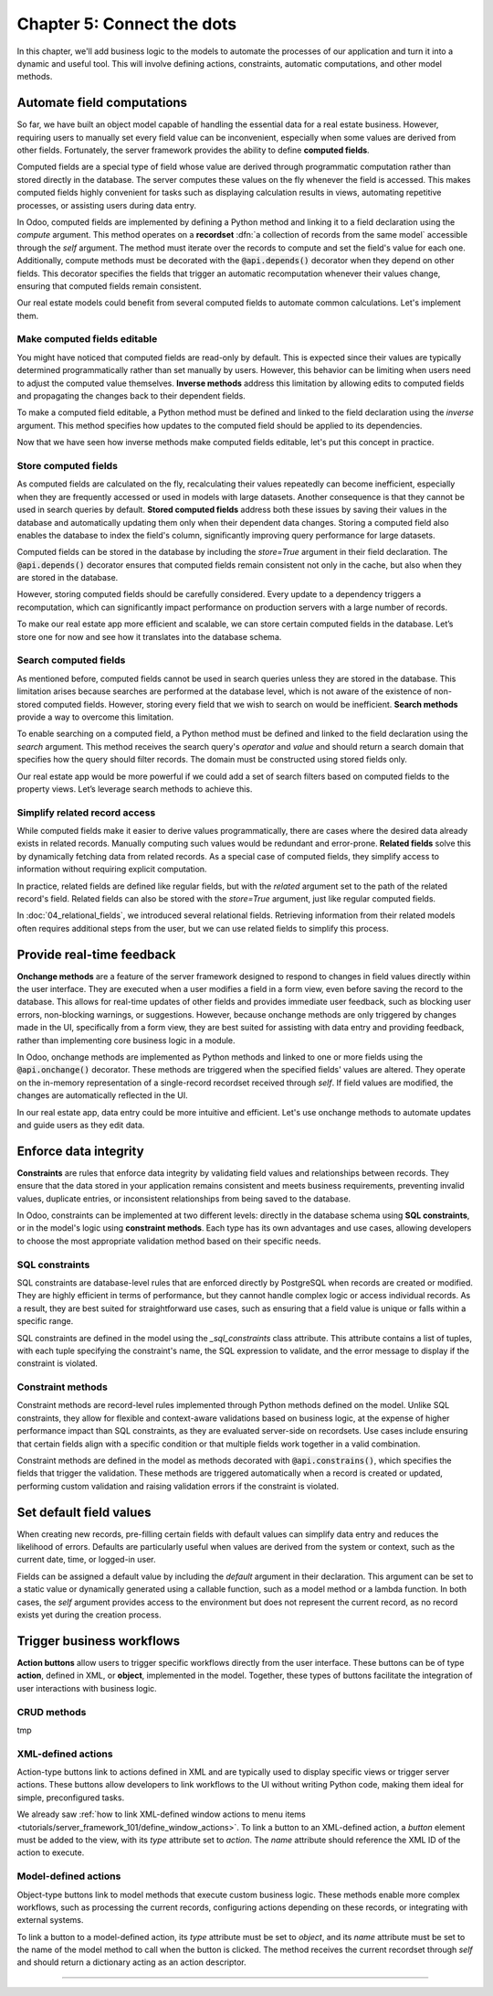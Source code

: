 ===========================
Chapter 5: Connect the dots
===========================

In this chapter, we'll add business logic to the models to automate the processes of our application
and turn it into a dynamic and useful tool. This will involve defining actions, constraints,
automatic computations, and other model methods.

.. _tutorials/server_framework_101/computed_fields:

Automate field computations
===========================

So far, we have built an object model capable of handling the essential data for a real estate
business. However, requiring users to manually set every field value can be inconvenient, especially
when some values are derived from other fields. Fortunately, the server framework provides the
ability to define **computed fields**.

Computed fields are a special type of field whose value are derived through programmatic computation
rather than stored directly in the database. The server computes these values on the fly whenever
the field is accessed. This makes computed fields highly convenient for tasks such as displaying
calculation results in views, automating repetitive processes, or assisting users during data entry.

In Odoo, computed fields are implemented by defining a Python method and linking it to a field
declaration using the `compute` argument. This method operates on a **recordset** :dfn:`a collection
of records from the same model` accessible through the `self` argument. The method must iterate over
the records to compute and set the field's value for each one. Additionally, compute methods must be
decorated with the :code:`@api.depends()` decorator when they depend on other fields. This decorator
specifies the fields that trigger an automatic recomputation whenever their values change, ensuring
that computed fields remain consistent.

.. example::
   In the example below, the computed `margin`, `is_profitable` and `breadcrumb` fields are added to
   the `product` model.

   .. code-block:: python

      from odoo import api, fields, models


      class Product(models.Model):
          _name = 'product'

          name = fields.Char(string="Name", required=True)
          price = fields.Float(string="Sales Price", required=True)
          cost = fields.Float(string="Manufacturing Cost")
          margin = fields.Float(string="Profit Margin", compute='_compute_margin')
          is_profitable = fields.Boolean(string="Profitable", compute='_compute_is_profitable')
          category_id = fields.Many2one(
              string="Category", comodel_name='product.category', ondelete='restrict', required=True
          )
          breadcrumb = fields.Char(
              string="Breadcrumb",
              help="The path to the product. For example: 'Home Decor / Coffee table'",
              compute='_compute_breadcrumb',
          )

          @api.depends('price', 'cost')
          def _compute_margin(self):
              for product in self:
                  product.margin = product.price - product.cost

          @api.depends('margin')
          def _compute_is_profitable(self):
              for product in self:
                  product.is_profitable = product.margin > 0

          @api.depends('name', 'category_id.name')
          def _compute_breadcrumb(self):
              for product in self:
                  category = product.category_id
                  product.breadcrumb = f"{category.name} / {product.name}"

   .. note::
      - Compute methods are referenced using their names as strings in the `compute` field argument,
        rather than directly linking the method object. This allows placing them after the field
        declaration.
      - Model methods should be private :dfn:`prefixed with an underscore` to keep them hidden from
        the :doc:`external API <../../reference/external_api>`.
      - Numeric field values default to `0` when not explicitly set.
      - A compute method can depend on another computed field.
      - Field values for related models can be accessed via their `Many2one`, `One2many`, or
        `Many2many` field.
      - Variables used for relational field values are typically not suffixed with `_id` or `_ids`.
        While the field itself represents the stored ID(s), the variable holds the corresponding
        recordset in memory.

.. seealso::
   - :ref:`Reference documentation for computed fields <reference/fields/compute>`
   - :ref:`Reference documentation for recordsets <reference/orm/recordsets>`
   - Reference documentation for the :meth:`@api.depends() <odoo.api.depends>` decorator
   - :ref:`Coding guidelines on naming and ordering the members of model classes
     <contributing/coding_guidelines/model_members>`

Our real estate models could benefit from several computed fields to automate common calculations.
Let's implement them.

.. exercise::
   Add the following fields to the corresponding models and relevant views:

   - **Total Area** (`real.estate.property`): The sum of the floor and garden areas.
   - **Expiry Date** (`real.estate.offer`): The start date offset by the validity period.
   - **Best Offer** (`real.estate.property`): The maximum amount of all offers.

   .. tip::
      - Use the :meth:`mapped <odoo.models.Model.mapped>` method to extract a recordset's field
        values into a list.
      - Import the `odoo.tools.date_utils` package to simplify operations on `Date` fields.

.. spoiler:: Solution

   .. code-block:: python
      :caption: `real_estate_property.py`
      :emphasize-lines: 1,8,13,16-27

      from odoo import api, fields, models

      class RealEstateProperty(models.Model):
          [...]
          garden_area = fields.Integer(
              string="Garden Area", help="The garden area excluding the building."
          )
          total_area = fields.Integer(string="Total Area", compute='_compute_total_area')
          [...]
          offer_ids = fields.One2many(
              string="Offers", comodel_name='real.estate.offer', inverse_name='property_id'
          )
          best_offer_amount = fields.Float(string="Best Offer", compute='_compute_best_offer_amount')
          tag_ids = fields.Many2many(string="Tags", comodel_name='real.estate.tag')

          @api.depends('floor_area', 'garden_area')
          def _compute_total_area(self):
              for property in self:
                  property.total_area = property.floor_area + property.garden_area

          @api.depends('offer_ids.amount')
          def _compute_best_offer_amount(self):
              for property in self:
                  if property.offer_ids:
                      property.best_offer_amount = max(property.offer_ids.mapped('amount'))
                  else:
                      property.best_offer_amount = 0

   .. code-block:: xml
      :caption: `real_estate_property_views.xml`
      :emphasize-lines: 5,15,22

      <record id="real_estate.property_list" model="ir.ui.view">
          [...]
              <list>
                  [...]
                  <field name="total_area" optional="hide"/>
              </list>
          [...]
      </record>

      <record id="real_estate.property_form" model="ir.ui.view">
          [...]
              <group string="Listing Information">
                  <field name="type_id"/>
                  <field name="selling_price"/>
                  <field name="best_offer_amount"/>
                  <field name="availability_date"/>
                  <field name="active"/>
              </group>
              <group string="Building Specifications">
                  [...]
                  <field name="garden_area"/>
                  <field name="total_area"/>
                  [...]
              </group>
          [...]
      </record>

   .. code-block:: python
      :caption: `real_estate_offer.py`
      :emphasize-lines: 1-2,9,12-15

      from odoo import api, fields, models
      from odoo.tools import date_utils

      class RealEstateOffer(models.Model):
          [...]
          validity = fields.Integer(
              string="Validity", help="The number of days before the offer expires.", default=7
          )
          expiry_date = fields.Date(string="Expiry Date", compute='_compute_expiry_date')
          [...]

          @api.depends('date', 'validity')
          def _compute_expiry_date(self):
              for offer in self:
                  offer.expiry_date = date_utils.add(offer.date, days=offer.validity)

   .. code-block:: xml
      :caption: `real_estate_offer_views.xml`
      :emphasize-lines: 5,16

      <record id="real_estate.offer_list" model="ir.ui.view">
          [...]
              <list>
                  [...]
                  <field name="expiry_date"/>
                  <field name="state"/>
              </list>
          [...]
      </record>

      <record id="real_estate.offer_form" model="ir.ui.view">
          [...]
              <group>
                  [...]
                  <field name="validity"/>
                  <field name="expiry_date"/>
              </group>
          [...]
      </record>

.. _tutorials/server_framework_101/inverse_methods:

Make computed fields editable
-----------------------------

You might have noticed that computed fields are read-only by default. This is expected since their
values are typically determined programmatically rather than set manually by users. However, this
behavior can be limiting when users need to adjust the computed value themselves. **Inverse
methods** address this limitation by allowing edits to computed fields and propagating the changes
back to their dependent fields.

To make a computed field editable, a Python method must be defined and linked to the field
declaration using the `inverse` argument. This method specifies how updates to the computed field
should be applied to its dependencies.

.. example::
   In the example below, an inverse method is added to the `margin` field.

   .. code-block:: python

      margin = fields.Float(
          string="Profit Margin", compute='_compute_margin', inverse='_inverse_margin'
      )

      def _inverse_margin(self):
          for product in self:
              # As the cost is fixed, the sales price is increased to match the desired margin.
              product.price = product.cost + product.margin

Now that we have seen how inverse methods make computed fields editable, let's put this concept in
practice.

.. exercise::
   Make the Expiry Date field editable on real estate offers.

   .. tip::
      You'll need to save the property form view to trigger the computation.

.. spoiler:: Solution

   .. code-block:: python
      :caption: `real_estate_offer.py`
      :emphasize-lines: 1-3,6-8

      expiry_date = fields.Date(
          string="Expiry Date", compute='_compute_expiry_date', inverse='_inverse_expiry_date'
      )
      [...]

      def _inverse_expiry_date(self):
          for offer in self:
              offer.validity = date_utils.relativedelta(dt1=offer.expiry_date, dt2=offer.date).days

.. _tutorials/server_framework_101/store_computed_fields:

Store computed fields
---------------------

As computed fields are calculated on the fly, recalculating their values repeatedly can become
inefficient, especially when they are frequently accessed or used in models with large datasets.
Another consequence is that they cannot be used in search queries by default. **Stored computed
fields** address both these issues by saving their values in the database and automatically updating
them only when their dependent data changes. Storing a computed field also enables the database to
index the field's column, significantly improving query performance for large datasets.

Computed fields can be stored in the database by including the `store=True` argument in their field
declaration. The :code:`@api.depends()` decorator ensures that computed fields remain consistent not
only in the cache, but also when they are stored in the database.

However, storing computed fields should be carefully considered. Every update to a dependency
triggers a recomputation, which can significantly impact performance on production servers with a
large number of records.

.. example::
   In the example below, the `margin` field is stored in the database.

   .. code-block:: python

      margin = fields.Float(
          string="Profit Margin", compute='_compute_margin', inverse='_inverse_margin', store=True
      )

To make our real estate app more efficient and scalable, we can store certain computed fields in the
database. Let’s store one for now and see how it translates into the database schema.

.. exercise::
   #. Store the `total_area` field in the database.
   #. Use `psql` to check that the field is stored in the database.

.. spoiler:: Solution

   .. code-block:: python
      :caption: `real_estate_property.py`
      :emphasize-lines: 1

      total_area = fields.Integer(string="Total Area", compute='_compute_total_area', store=True)

   .. code-block:: text
      :caption: terminal

      $ psql -d tutorials

      tutorials=> \d real_estate_property
                                                  Table "public.real_estate_property"
            Column       |            Type             | Collation | Nullable |                     Default
      -------------------+-----------------------------+-----------+----------+--------------------------------------------------
       [...]
       total_area        | integer                     |           |          |

.. _tutorials/server_framework_101/search_methods:

Search computed fields
----------------------

As mentioned before, computed fields cannot be used in search queries unless they are stored in the
database. This limitation arises because searches are performed at the database level, which is not
aware of the existence of non-stored computed fields. However, storing every field that we wish to
search on would be inefficient. **Search methods** provide a way to overcome this limitation.

To enable searching on a computed field, a Python method must be defined and linked to the field
declaration using the `search` argument. This method receives the search query's `operator` and
`value` and should return a search domain that specifies how the query should filter records. The
domain must be constructed using stored fields only.

.. example::
   In the example below, a search method is added to allow searching on the `is_profitable` field.

   .. code-block:: python

      is_profitable = fields.Boolean(
          string="Profitable", compute='_compute_is_profitable', search='_search_is_profitable'
      )

      def _search_is_profitable(self, operator, value):
          if (operator == '=' and value is True) or (operator == '!=' and value is False):
              return [('margin', '>', 0)]
          elif (operator == '=' and value is False) or (operator == '!=' and value is True):
              return [('margin', '<=', 0)]
          else:
              raise NotImplementedError()

   .. note::
      - Search methods return a search domain that matches the computation of the searched field.
      - It is not required to implement all search operators.

Our real estate app would be more powerful if we could add a set of search filters based on computed
fields to the property views. Let’s leverage search methods to achieve this.

.. exercise::
   Add the following search filters to the real estate property views:

   - **Stalled**: The property is past its availability date.
   - **Priority**: The property has an offer that expires in less than two days.

.. spoiler:: Solution

   .. code-block:: python
      :caption: `real_estate_property.py`
      :emphasize-lines: 2,8,13-15,18-55

      from odoo import api, fields, models
      from odoo.tools import date_utils


      class RealEstateProperty(models.Model):
          [...]
          availability_date = fields.Date(string="Availability Date")
          stalled = fields.Boolean(string="Stalled", compute='_compute_stalled', search='_search_stalled')
          [...]
          offer_ids = fields.One2many(
              string="Offers", comodel_name='real.estate.offer', inverse_name='property_id'
          )
          is_priority = fields.Boolean(
              string="Priority", compute='_compute_is_priority', search='_search_is_priority'
          )
          [...]

          @api.depends('availability_date')
          def _compute_stalled(self):
              for property in self:
                  property.stalled = property.availability_date < fields.Date.today()

          def _search_stalled(self, operator, value):
              if (operator == '=' and value is True) or (operator == '!=' and value is False):
                  return [('availability_date', '<', fields.Date.today())]
              elif (operator == '=' and value is False) or (operator == '!=' and value is True):
                  return [('availability_date', '>=', fields.Date.today())]
              else:
                  raise NotImplementedError()

          @api.depends('offer_ids.expiry_date')
          def _compute_is_priority(self):
              for property in self:
                  is_priority = False
                  for offer in property.offer_ids:
                      if offer.expiry_date <= fields.Date.today() + date_utils.relativedelta(days=2):
                          is_priority = True
                          break
                  property.is_priority = is_priority

          def _search_is_priority(self, operator, value):
              if (operator == '=' and value is True) or (operator == '!=' and value is False):
                  return [(
                      'offer_ids.expiry_date',
                      '<=',
                      fields.Date.today() + date_utils.relativedelta(days=2),
                  )]
              elif (operator == '=' and value is False) or (operator == '!=' and value is True):
                  return [(
                      'offer_ids.expiry_date',
                      '>',
                      fields.Date.today() + date_utils.relativedelta(days=2),
                  )]
              else:
                  raise NotImplementedError()

   .. code-block:: python
      :caption: `real_estate_offer.py`
      :emphasize-lines: 5

      expiry_date = fields.Date(
          string="Expiry Date",
          compute='_compute_expiry_date',
          inverse='_inverse_expiry_date',
          store=True,
      )

   .. code-block:: xml
      :caption: `real_estate_property_views.xml`
      :emphasize-lines: 10-11,14

      <record id="real_estate.property_search" model="ir.ui.view">
          [...]
              <search>
                  [...]
                  <filter
                      name="filter_for_sale"
                      string="For Sale"
                      domain="[('state', 'in', ['new', 'offer_received'])]"
                  />
                  <separator/>
                  <filter name="filter_priority" string="Priority" domain="[('is_priority', '=', True)]"/>
                  <separator/>
                  <filter name="filter_availability" date="availability_date"/>
                  <filter name="filter_stalled" string="Stalled" domain="[('stalled', '=', True)]"/>
                  [...]
              </search>
          [...]
      </record>

.. _tutorials/server_framework_101/related_fields:

Simplify related record access
------------------------------

While computed fields make it easier to derive values programmatically, there are cases where the
desired data already exists in related records. Manually computing such values would be redundant
and error-prone. **Related fields** solve this by dynamically fetching data from related records. As
a special case of computed fields, they simplify access to information without requiring explicit
computation.

In practice, related fields are defined like regular fields, but with the `related` argument set to
the path of the related record's field. Related fields can also be stored with the `store=True`
argument, just like regular computed fields.

.. example::
   In the example below, the related `category_name` field is derived from the `category_id` field.

   .. code-block:: python

      category_name = fields.Char(string="Category Name", related='category_id.name')

.. seealso::
   :ref:`Reference documentation for related fields <reference/fields/related>`

In :doc:`04_relational_fields`, we introduced several relational fields. Retrieving information from
their related models often requires additional steps from the user, but we can use related fields to
simplify this process.

.. exercise::
   #. Use a related field to display the phone number of buyers in the offer list view.
   #. Use a related field to display the street of properties in form view and allow searching by
      street without implementing a search method.

.. spoiler:: Solution

   .. code-block:: python
      :caption: `real_estate_offer.py`
      :emphasize-lines: 2

      buyer_id = fields.Many2one(string="Buyer", comodel_name='res.partner', required=True)
      phone = fields.Char(string="Phone", related='buyer_id.phone')

   .. code-block:: xml
      :caption: `real_estate_offer_views.xml`
      :emphasize-lines: 6

      <record id="real_estate.offer_list" model="ir.ui.view">
          [...]
              <list>
                  [...]
                  <field name="buyer_id"/>
                  <field name="phone"/>
                  [...]
              </list>
          [...]
      </record>

   .. code-block:: python
      :caption: `real_estate_property.py`
      :emphasize-lines: 2

      address_id = fields.Many2one(string="Address", comodel_name='res.partner', required=True)
      street = fields.Char(string="Street", related='address_id.street', store=True)

   .. code-block:: xml
      :caption: `real_estate_property_views.xml`
      :emphasize-lines: 5,15

      <record id="real_estate.property_form" model="ir.ui.view">
          [...]
              <group string="Listing Information">
                  <field name="type_id"/>
                  <field name="street"/>
                  [...]
              </group>
          [...]
      </record>

      <record id="real_estate.property_search" model="ir.ui.view">
          [...]
              <search>
                  [...]
                  <field name="street"/>
                  <field name="selling_price" string="Maximum Price" operator="&lt;="/>
                  [...]
              </search>
          [...]
      </record>

.. _tutorials/server_framework_101/onchanges:

Provide real-time feedback
==========================

**Onchange methods** are a feature of the server framework designed to respond to changes in field
values directly within the user interface. They are executed when a user modifies a field in a form
view, even before saving the record to the database. This allows for real-time updates of other
fields and provides immediate user feedback, such as blocking user errors, non-blocking warnings, or
suggestions. However, because onchange methods are only triggered by changes made in the UI,
specifically from a form view, they are best suited for assisting with data entry and providing
feedback, rather than implementing core business logic in a module.

In Odoo, onchange methods are implemented as Python methods and linked to one or more fields using
the :code:`@api.onchange()` decorator. These methods are triggered when the specified fields' values
are altered. They operate on the in-memory representation of a single-record recordset received
through `self`. If field values are modified, the changes are automatically reflected in the UI.

.. example::
   In the following example, onchange methods are implemented to:

   - unpublish products when all sellers are removed;
   - warn the user if changing the sales price would result in a negative margin;
   - raise a blocking user error if the category is changed after sales have been made.

   .. code-block:: python

      from odoo import _, api, fields, models
      from odoo.exceptions import UserError


      class Product(models.Model):
          is_published = fields.Boolean(string="Published")

          @api.onchange('seller_ids')
          def _onchange_seller_ids_unpublish_if_no_sellers(self):
              if not self.seller_ids:
                  self.is_published = False

          @api.onchange('price')
          def _onchange_price_warn_if_margin_is_negative(self):
              if self.margin < 0:
                  return {
                      'warning': {
                          'title': _("Warning"),
                          'message': _(
                              "The sales price was changed from %(before_price)s to %(new_price)s, which"
                              " would result in a negative margin. A sales price of minimum %(min_price)s"
                              " is recommended.",
                              before_price=self._origin.price, new_price=self.price, min_price=self.cost,
                          ),
                      }
                  }

          @api.onchange('category_id')
          def _onchange_category_id_block_if_existing_sales(self):
              existing_sales = self.env['sales.order'].search([('product_id', '=', self._origin.id)])
              if existing_sales:
                  raise UserError(_(
                      "You cannot change the category of a product that has already been sold; unpublish"
                      " it instead."
                  ))

   .. note::
      - It is recommended to give self-explanatory names to onchange methods as multiple onchange
        methods can be defined for a single field.
      - Onchange methods don't need to iterate over the records as `self` is always a recordset of
        length 1.
      - The :code:`_()` function from the `odoo` package marks display strings :dfn:`strings shown
        to the user and denoted with double quotes` for translation.
      - Regular string interpolation isn't possible withing the translation function. Instead,
        values to interpolate are passed as either positional arguments when using the :code:`%s`
        format, or as keyword arguments when using the :code:`%(name)s` format.
      - The `_origin` model attribute refers to the original record before user modifications.
      - The `env` model attribute is an object that allows access to other models and their classes.
      - The `search` method can be used to query a model for records matching a given search domain.
      - In onchanges methods, the `id` attribute cannot be used to directly access the record's ID.
      - Blocking user errors are raised as exceptions.

.. seealso::
   - Reference documentation for the :meth:`@api.onchange() <odoo.api.onchange>` decorator
   - :doc:`How-to guide on translations </developer/howtos/translations>`
   - Reference documentation for the :class:`UserError <odoo.exceptions.UserError>` exception
   - :ref:`Reference documentation for the environment object <reference/orm/environment>`
   - Reference documentation for the :meth:`search <odoo.models.Model.search>` method

In our real estate app, data entry could be more intuitive and efficient. Let's use onchange methods
to automate updates and guide users as they edit data.

.. exercise::
   #. Set the garden area to zero if the garden checkbox is unchecked.
   #. Set the garden checkbox to checked if the garden area is set.
   #. Display a non-blocking warning if the garden area is set to zero and the garden checkbox is
      checked.
   #. Prevent archiving a property that has **pending** offers.

.. spoiler:: Solution

   .. code-block:: python
      :caption: `real_estate_property.py`
      :emphasize-lines: 1-2, 9-40

      from odoo import _, api, fields, models
      from odoo.exceptions import UserError
      from odoo.tools import date_utils


      class RealEstateProperty(models.Model):
          [...]

          @api.onchange('active')
          def _onchange_active_block_if_existing_offers(self):
              if not self.active:
                  existing_offers = self.env['real.estate.offer'].search(
                      [('property_id', '=', self._origin.id), ('state', '=', 'waiting')]
                  )
                  if existing_offers:
                      raise UserError(
                          _("You cannot change the active state of a property that has pending offers.")
                      )

          @api.onchange('has_garden')
          def _onchange_has_garden_set_garden_area_to_zero_if_unchecked(self):
              if not self.has_garden:
                  self.garden_area = 0

          @api.onchange('garden_area')
          def _onchange_garden_area_uncheck_garden_if_zero(self):
              if self.garden_area and not self.has_garden:
                  self.has_garden = True

          @api.onchange('garden_area')
          def _onchange_garden_area_display_warning_if_zero_and_checked(self):
              if not self.garden_area and self.has_garden:
                  return {
                      'warning': {
                          'title': _("Warning"),
                          'message': _(
                              "The garden area was set to zero, but the garden checkbox is checked."
                          ),
                      }
                  }

.. _tutorials/server_framework_101/constraints:

Enforce data integrity
======================

**Constraints** are rules that enforce data integrity by validating field values and relationships
between records. They ensure that the data stored in your application remains consistent and meets
business requirements, preventing invalid values, duplicate entries, or inconsistent relationships
from being saved to the database.

In Odoo, constraints can be implemented at two different levels: directly in the database schema
using **SQL constraints**, or in the model's logic using **constraint methods**. Each type has its
own advantages and use cases, allowing developers to choose the most appropriate validation method
based on their specific needs.

.. _tutorials/server_framework_101/sql_constraints:

SQL constraints
---------------

SQL constraints are database-level rules that are enforced directly by PostgreSQL when records are
created or modified. They are highly efficient in terms of performance, but they cannot handle
complex logic or access individual records. As a result, they are best suited for straightforward
use cases, such as ensuring that a field value is unique or falls within a specific range.

.. todo: Update for https://github.com/odoo/odoo/pull/175783 in 18.1

SQL constraints are defined in the model using the `_sql_constraints` class attribute. This
attribute contains a list of tuples, with each tuple specifying the constraint's name, the SQL
expression to validate, and the error message to display if the constraint is violated.

.. example::
   The following example defines SQL constraints to enforce a positive product sales price and
   ensure that product category names remain unique.

   .. code-block:: python

      class Product(models.Model):
          _name = 'product'
          _description = "Storable Product"
          _sql_constraints = [
              ('positive_price', 'CHECK (price >= 0)', "The sales price must be positive.")
          ]

      class ProductCategory(models.Model):
          _name = 'product.category'
          _description = "Product Category"
          _sql_constraints = [
              ('unique_name', 'unique(name)', "A category name must be unique.")
          ]

.. seealso::
   - Reference documentation for the :attr:`_sql_constraints
     <odoo.models.BaseModel._sql_constraints>` class attribute
   - `Reference documentation for PostgreSQL's constraints
     <https://www.postgresql.org/docs/current/ddl-constraints.html>`_

.. exercise::
   #. Enforce that the selling price of a property and the amount of an offer are strictly positive.
   #. Ensure that property types and tag names are unique.

.. spoiler:: Solution

   .. code-block:: python
      :caption: `real_estate_property.py`
      :emphasize-lines: 4-8

      class RealEstateProperty(models.Model):
          _name = 'real.estate.property'
          _description = "Real Estate Property"
          _sql_constraints = [(
              'positive_price',
              'CHECK (selling_price > 0)',
              "The selling price must be strictly positive.",
          )]

   .. code-block:: python
      :caption: `real_estate_offer.py`
      :emphasize-lines: 4-6

      class RealEstateOffer(models.Model):
          _name = 'real.estate.offer'
          _description = "Real Estate Offer"
          _sql_constraints = [
              ('positive_amount', 'CHECK (amount > 0)', "The amount must be strictly positive.")
          ]

   .. code-block:: python
      :caption: `real_estate_property_type.py`
      :emphasize-lines: 4-6

      class RealEstatePropertyType(models.Model):
          _name = 'real.estate.property.type'
          _description = "Real Estate Property Type"
          _sql_constraints = [
              ('unique_name', 'unique(name)', "A property type name must be unique.")
          ]

   .. code-block:: python
      :caption: `real_estate_tag.py`
      :emphasize-lines: 4-6

      class RealEstateTag(models.Model):
          _name = 'real.estate.tag'
          _description = "Real Estate Tag"
          _sql_constraints = [
              ('unique_name', 'unique(name)', "A property tag name must be unique.")
          ]

.. _tutorials/server_framework_101/constraint_methods:

Constraint methods
------------------

Constraint methods are record-level rules implemented through Python methods defined on the model.
Unlike SQL constraints, they allow for flexible and context-aware validations based on business
logic, at the expense of higher performance impact than SQL constraints, as they are evaluated
server-side on recordsets. Use cases include ensuring that certain fields align with a specific
condition or that multiple fields work together in a valid combination.

Constraint methods are defined in the model as methods decorated with :code:`@api.constrains()`,
which specifies the fields that trigger the validation. These methods are triggered automatically
when a record is created or updated, performing custom validation and raising validation errors if
the constraint is violated.

.. seealso::
   - Reference documentation for the :meth:`@api.constrains <odoo.api.constrains()>` decorator
   - Reference documentation for the :class:`ValidationError <odoo.exceptions.ValidationError>`
     exception

.. todo: the offer amount must be at least 80% of the sales price
.. todo: the availability date must be in less than 3 months
.. todo: accept only one offer
.. todo: new offers of given user must be more than offers (tip: filtered)

.. _tutorials/server_framework_101/defaults:

Set default field values
========================

When creating new records, pre-filling certain fields with default values can simplify data entry
and reduces the likelihood of errors. Defaults are particularly useful when values are derived from
the system or context, such as the current date, time, or logged-in user.

Fields can be assigned a default value by including the `default` argument in their declaration.
This argument can be set to a static value or dynamically generated using a callable function, such
as a model method or a lambda function. In both cases, the `self` argument provides access to the
environment but does not represent the current record, as no record exists yet during the creation
process.

.. todo: real.estate.offer.amount::default -> property.selling_price
.. todo: salesperson_id = fields.Many2one(default=lambda self: self.env.user)
.. todo: availability_date = fields.Date(default=lambda self: date_utils.add(fields.Date.today(), months=2))
.. todo: real.estate.tag.color -> default=_default_color ;  def _default_color(self): return random.randint(1, 11)  (check if lambda works)
.. todo: copy=False on some fields

.. _tutorials/server_framework_101/action_buttons:

Trigger business workflows
==========================

**Action buttons** allow users to trigger specific workflows directly from the user interface. These
buttons can be of type **action**, defined in XML, or **object**, implemented in the model.
Together, these types of buttons facilitate the integration of user interactions with business
logic.

.. todo: note: mention that the method is public so it can be called directly by the client.
   always return something in public methods as they are part of the :ref:external API and can be called through XML-RPC

.. _tutorials/server_framework_101/crud_methods:

CRUD methods
------------

tmp

.. todo: def create of offer -> write state of the property to offer received
.. todo: def unlink: _unlink_if_state_is_valid (new or cancelled)

.. _tutorials/server_framework_101/action_type_actions:

XML-defined actions
-------------------

Action-type buttons link to actions defined in XML and are typically used to display specific views
or trigger server actions. These buttons allow developers to link workflows to the UI without
writing Python code, making them ideal for simple, preconfigured tasks.

We already saw :ref:`how to link XML-defined window actions to menu items
<tutorials/server_framework_101/define_window_actions>`. To link a button to an XML-defined action,
a `button` element must be added to the view, with its `type` attribute set to `action`. The `name`
attribute should reference the XML ID of the action to execute.

.. exercise::
   .. tip::
      Rely on the reference documentation for :ref:`action buttons
      <reference/view_architectures/form/button>` and :ref:`headers
      <reference/view_architectures/form/header>` in form views.

.. todo: "view offers" statbutton with count + remove notebook page of offers

.. _tutorials/server_framework_101/object_type_actions:

Model-defined actions
---------------------

Object-type buttons link to model methods that execute custom business logic. These methods enable
more complex workflows, such as processing the current records, configuring actions depending on
these records, or integrating with external systems.

To link a button to a model-defined action, its `type` attribute must be set to `object`, and its
`name` attribute must be set to the name of the model method to call when the button is clicked. The
method receives the current recordset through `self` and should return a dictionary acting as an
action descriptor.

.. todo: accept/refuse offer buttons -> auto refuse others when accepting (write)
.. todo: multi-checkbox refuse offers in bulk
.. todo: "assign myself as salesperson" action

----

.. todo: add incentive for chapter 6
